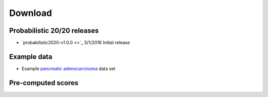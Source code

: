 Download
========

Probabilistic 20/20 releases
----------------------------

* `probabilistic2020-v1.0.0 <>`_ 5/1/2016 Initial release

Example data
------------

* Example `pancreatic adenocarcinoma <http://karchinlab.org/data/2020+/pancreatic_example.tar.gz>`_ data set

Pre-computed scores
-------------------

